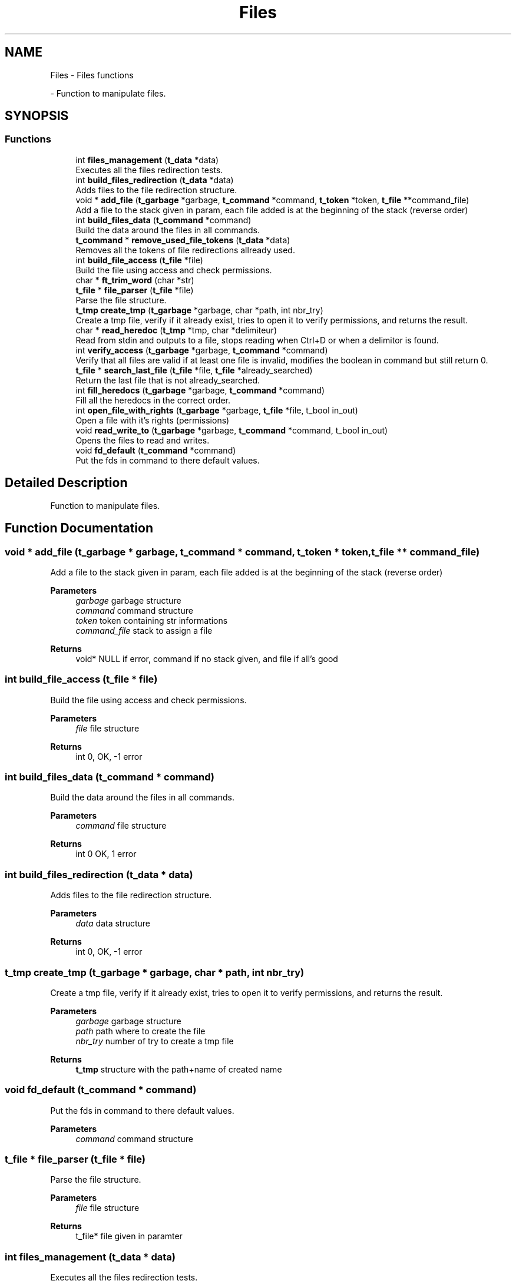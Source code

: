 .TH "Files" 3 "Minishell" \" -*- nroff -*-
.ad l
.nh
.SH NAME
Files \- Files functions
.PP
 \- Function to manipulate files\&.  

.SH SYNOPSIS
.br
.PP
.SS "Functions"

.in +1c
.ti -1c
.RI "int \fBfiles_management\fP (\fBt_data\fP *data)"
.br
.RI "Executes all the files redirection tests\&. "
.ti -1c
.RI "int \fBbuild_files_redirection\fP (\fBt_data\fP *data)"
.br
.RI "Adds files to the file redirection structure\&. "
.ti -1c
.RI "void * \fBadd_file\fP (\fBt_garbage\fP *garbage, \fBt_command\fP *command, \fBt_token\fP *token, \fBt_file\fP **command_file)"
.br
.RI "Add a file to the stack given in param, each file added is at the beginning of the stack (reverse order) "
.ti -1c
.RI "int \fBbuild_files_data\fP (\fBt_command\fP *command)"
.br
.RI "Build the data around the files in all commands\&. "
.ti -1c
.RI "\fBt_command\fP * \fBremove_used_file_tokens\fP (\fBt_data\fP *data)"
.br
.RI "Removes all the tokens of file redirections allready used\&. "
.ti -1c
.RI "int \fBbuild_file_access\fP (\fBt_file\fP *file)"
.br
.RI "Build the file using access and check permissions\&. "
.ti -1c
.RI "char * \fBft_trim_word\fP (char *str)"
.br
.ti -1c
.RI "\fBt_file\fP * \fBfile_parser\fP (\fBt_file\fP *file)"
.br
.RI "Parse the file structure\&. "
.ti -1c
.RI "\fBt_tmp\fP \fBcreate_tmp\fP (\fBt_garbage\fP *garbage, char *path, int nbr_try)"
.br
.RI "Create a tmp file, verify if it already exist, tries to open it to verify permissions, and returns the result\&. "
.ti -1c
.RI "char * \fBread_heredoc\fP (\fBt_tmp\fP *tmp, char *delimiteur)"
.br
.RI "Read from stdin and outputs to a file, stops reading when Ctrl+D or when a delimitor is found\&. "
.ti -1c
.RI "int \fBverify_access\fP (\fBt_garbage\fP *garbage, \fBt_command\fP *command)"
.br
.RI "Verify that all files are valid if at least one file is invalid, modifies the boolean in command but still return 0\&. "
.ti -1c
.RI "\fBt_file\fP * \fBsearch_last_file\fP (\fBt_file\fP *file, \fBt_file\fP *already_searched)"
.br
.RI "Return the last file that is not already_searched\&. "
.ti -1c
.RI "int \fBfill_heredocs\fP (\fBt_garbage\fP *garbage, \fBt_command\fP *command)"
.br
.RI "Fill all the heredocs in the correct order\&. "
.ti -1c
.RI "int \fBopen_file_with_rights\fP (\fBt_garbage\fP *garbage, \fBt_file\fP *file, t_bool in_out)"
.br
.RI "Open a file with it's rights (permissions) "
.ti -1c
.RI "void \fBread_write_to\fP (\fBt_garbage\fP *garbage, \fBt_command\fP *command, t_bool in_out)"
.br
.RI "Opens the files to read and writes\&. "
.ti -1c
.RI "void \fBfd_default\fP (\fBt_command\fP *command)"
.br
.RI "Put the fds in command to there default values\&. "
.in -1c
.SH "Detailed Description"
.PP 
Function to manipulate files\&. 


.SH "Function Documentation"
.PP 
.SS "void * add_file (\fBt_garbage\fP * garbage, \fBt_command\fP * command, \fBt_token\fP * token, \fBt_file\fP ** command_file)"

.PP
Add a file to the stack given in param, each file added is at the beginning of the stack (reverse order) 
.PP
\fBParameters\fP
.RS 4
\fIgarbage\fP garbage structure 
.br
\fIcommand\fP command structure 
.br
\fItoken\fP token containing str informations 
.br
\fIcommand_file\fP stack to assign a file 
.RE
.PP
\fBReturns\fP
.RS 4
void* NULL if error, command if no stack given, and file if all's good 
.RE
.PP

.SS "int build_file_access (\fBt_file\fP * file)"

.PP
Build the file using access and check permissions\&. 
.PP
\fBParameters\fP
.RS 4
\fIfile\fP file structure 
.RE
.PP
\fBReturns\fP
.RS 4
int 0, OK, -1 error 
.RE
.PP

.SS "int build_files_data (\fBt_command\fP * command)"

.PP
Build the data around the files in all commands\&. 
.PP
\fBParameters\fP
.RS 4
\fIcommand\fP file structure 
.RE
.PP
\fBReturns\fP
.RS 4
int 0 OK, 1 error 
.RE
.PP

.SS "int build_files_redirection (\fBt_data\fP * data)"

.PP
Adds files to the file redirection structure\&. 
.PP
\fBParameters\fP
.RS 4
\fIdata\fP data structure 
.RE
.PP
\fBReturns\fP
.RS 4
int 0, OK, -1 error 
.RE
.PP

.SS "\fBt_tmp\fP create_tmp (\fBt_garbage\fP * garbage, char * path, int nbr_try)"

.PP
Create a tmp file, verify if it already exist, tries to open it to verify permissions, and returns the result\&. 
.PP
\fBParameters\fP
.RS 4
\fIgarbage\fP garbage structure 
.br
\fIpath\fP path where to create the file 
.br
\fInbr_try\fP number of try to create a tmp file 
.RE
.PP
\fBReturns\fP
.RS 4
\fBt_tmp\fP structure with the path+name of created name 
.RE
.PP

.SS "void fd_default (\fBt_command\fP * command)"

.PP
Put the fds in command to there default values\&. 
.PP
\fBParameters\fP
.RS 4
\fIcommand\fP command structure 
.RE
.PP

.SS "\fBt_file\fP * file_parser (\fBt_file\fP * file)"

.PP
Parse the file structure\&. 
.PP
\fBParameters\fP
.RS 4
\fIfile\fP file structure 
.RE
.PP
\fBReturns\fP
.RS 4
t_file* file given in paramter 
.RE
.PP

.SS "int files_management (\fBt_data\fP * data)"

.PP
Executes all the files redirection tests\&. 
.PP
\fBParameters\fP
.RS 4
\fIdata\fP data structure 
.RE
.PP
\fBReturns\fP
.RS 4
int 0 OK, 1 is at least one file redirection is invalid 
.RE
.PP

.SS "int fill_heredocs (\fBt_garbage\fP * garbage, \fBt_command\fP * command)"

.PP
Fill all the heredocs in the correct order\&. 
.PP
\fBParameters\fP
.RS 4
\fIgarbage\fP garbage structure 
.br
\fIcommand\fP command structure 
.RE
.PP
\fBReturns\fP
.RS 4
int 0 OK, otherwise error 
.RE
.PP

.SS "char * ft_trim_word (char * str)"

.SS "int open_file_with_rights (\fBt_garbage\fP * garbage, \fBt_file\fP * file, t_bool in_out)"

.PP
Open a file with it's rights (permissions) 
.PP
\fBParameters\fP
.RS 4
\fIgarbage\fP garbage structure 
.br
\fIfile\fP file structure 
.br
\fIin_out\fP 0 = IN, 1 = OUT 
.RE
.PP
\fBReturns\fP
.RS 4
int 
.RE
.PP

.SS "char * read_heredoc (\fBt_tmp\fP * tmp, char * delimitor)"

.PP
Read from stdin and outputs to a file, stops reading when Ctrl+D or when a delimitor is found\&. 
.PP
\fBParameters\fP
.RS 4
\fItmp\fP structure for heredocs 
.br
\fIdelimitor\fP string to know when to stop reading 
.RE
.PP
\fBReturns\fP
.RS 4
char* tmp->name if successful, NULL otherwise 
.RE
.PP

.SS "void read_write_to (\fBt_garbage\fP * garbage, \fBt_command\fP * command, t_bool in_out)"

.PP
Opens the files to read and writes\&. 
.PP
\fBParameters\fP
.RS 4
\fIgarbage\fP garbage structure 
.br
\fIcommand\fP command structure 
.br
\fIin_out\fP 0 = IN, 1 = OUT 
.RE
.PP

.SS "\fBt_command\fP * remove_used_file_tokens (\fBt_data\fP * data)"

.PP
Removes all the tokens of file redirections allready used\&. 
.PP
\fBParameters\fP
.RS 4
\fIdata\fP data structure 
.RE
.PP
\fBReturns\fP
.RS 4
t_command* 
.RE
.PP

.SS "\fBt_file\fP * search_last_file (\fBt_file\fP * file, \fBt_file\fP * already_searched)"

.PP
Return the last file that is not already_searched\&. 
.PP
\fBParameters\fP
.RS 4
\fIfile\fP file structure 
.br
\fIalready_searched\fP previous file from search 
.RE
.PP
\fBReturns\fP
.RS 4
t_file* last file begore already_searched 
.RE
.PP

.SS "int verify_access (\fBt_garbage\fP * garbage, \fBt_command\fP * command)"

.PP
Verify that all files are valid if at least one file is invalid, modifies the boolean in command but still return 0\&. 
.PP
\fBParameters\fP
.RS 4
\fIgarbage\fP garbage structure 
.br
\fIcommand\fP command structure 
.RE
.PP
\fBReturns\fP
.RS 4
int 0 OK, error otherwise 
.RE
.PP

.SH "Author"
.PP 
Generated automatically by Doxygen for Minishell from the source code\&.
